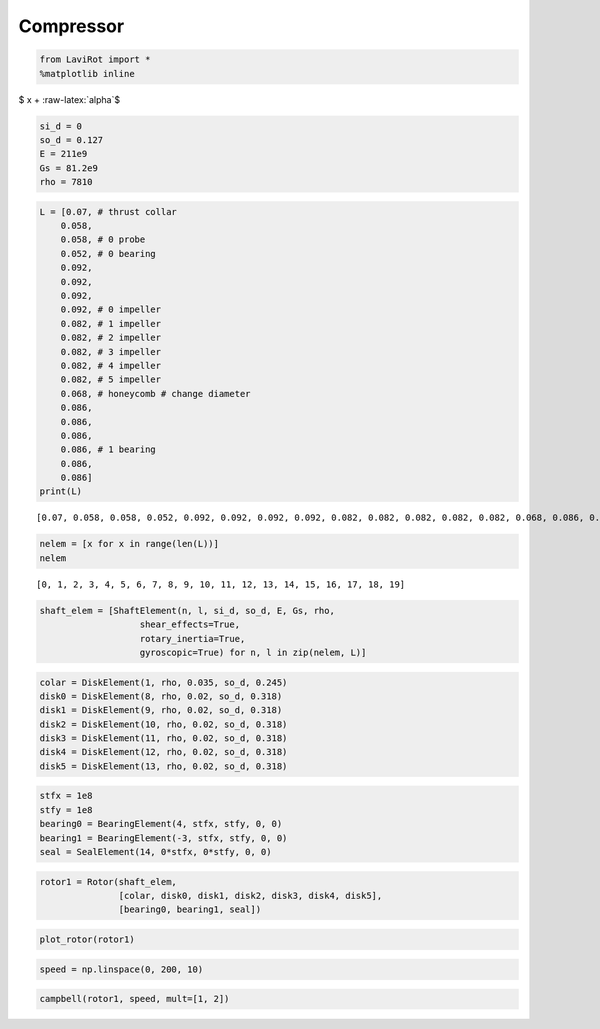 
Compressor
==========

.. code:: ipython3

    from LaviRot import *
    %matplotlib inline

$ x + :raw-latex:`\alpha`$

.. code:: ipython3

    si_d = 0
    so_d = 0.127
    E = 211e9
    Gs = 81.2e9
    rho = 7810

.. code:: ipython3

    L = [0.07, # thrust collar
        0.058,
        0.058, # 0 probe
        0.052, # 0 bearing
        0.092,
        0.092,
        0.092,
        0.092, # 0 impeller
        0.082, # 1 impeller
        0.082, # 2 impeller
        0.082, # 3 impeller
        0.082, # 4 impeller
        0.082, # 5 impeller
        0.068, # honeycomb # change diameter
        0.086,
        0.086,
        0.086,
        0.086, # 1 bearing
        0.086,
        0.086]
    print(L)


.. parsed-literal::

    [0.07, 0.058, 0.058, 0.052, 0.092, 0.092, 0.092, 0.092, 0.082, 0.082, 0.082, 0.082, 0.082, 0.068, 0.086, 0.086, 0.086, 0.086, 0.086, 0.086]
    

.. code:: ipython3

    nelem = [x for x in range(len(L))]
    nelem




.. parsed-literal::

    [0, 1, 2, 3, 4, 5, 6, 7, 8, 9, 10, 11, 12, 13, 14, 15, 16, 17, 18, 19]



.. code:: ipython3

    shaft_elem = [ShaftElement(n, l, si_d, so_d, E, Gs, rho,
                       shear_effects=True,
                       rotary_inertia=True,
                       gyroscopic=True) for n, l in zip(nelem, L)]

.. code:: ipython3

    colar = DiskElement(1, rho, 0.035, so_d, 0.245)
    disk0 = DiskElement(8, rho, 0.02, so_d, 0.318)
    disk1 = DiskElement(9, rho, 0.02, so_d, 0.318)
    disk2 = DiskElement(10, rho, 0.02, so_d, 0.318)
    disk3 = DiskElement(11, rho, 0.02, so_d, 0.318)
    disk4 = DiskElement(12, rho, 0.02, so_d, 0.318)
    disk5 = DiskElement(13, rho, 0.02, so_d, 0.318)

.. code:: ipython3

    stfx = 1e8
    stfy = 1e8
    bearing0 = BearingElement(4, stfx, stfy, 0, 0)
    bearing1 = BearingElement(-3, stfx, stfy, 0, 0)
    seal = SealElement(14, 0*stfx, 0*stfy, 0, 0)

.. code:: ipython3

    rotor1 = Rotor(shaft_elem,
                   [colar, disk0, disk1, disk2, disk3, disk4, disk5],
                   [bearing0, bearing1, seal])

.. code:: ipython3

    plot_rotor(rotor1)




.. image:: compressor_files%5Ccompressor_10_0.png



.. code:: ipython3

    speed = np.linspace(0, 200, 10)

.. code:: ipython3

    campbell(rotor1, speed, mult=[1, 2])




.. image:: compressor_files%5Ccompressor_12_0.png



